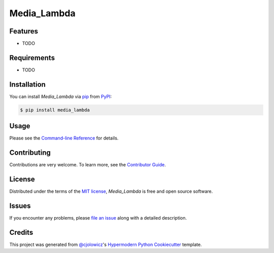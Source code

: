 Media_Lambda
============

|PyPI| |Python Version| |License|

|Read the Docs| |Tests| |Codecov|

|pre-commit| |Black|

.. |PyPI| image:: https://img.shields.io/pypi/v/media_lambda.svg
   :target: https://pypi.org/project/media_lambda/
   :alt: PyPI
.. |Python Version| image:: https://img.shields.io/pypi/pyversions/media_lambda
   :target: https://pypi.org/project/media_lambda
   :alt: Python Version
.. |License| image:: https://img.shields.io/pypi/l/media_lambda
   :target: https://opensource.org/licenses/MIT
   :alt: License
.. |Read the Docs| image:: https://img.shields.io/readthedocs/media_lambda/latest.svg?label=Read%20the%20Docs
   :target: https://media_lambda.readthedocs.io/
   :alt: Read the documentation at https://media_lambda.readthedocs.io/
.. |Tests| image:: https://github.com/dmitrievichlevin/media_lambda/workflows/Tests/badge.svg
   :target: https://github.com/dmitrievichlevin/media_lambda/actions?workflow=Tests
   :alt: Tests
.. |Codecov| image:: https://codecov.io/gh/dmitrievichlevin/media_lambda/branch/main/graph/badge.svg
   :target: https://codecov.io/gh/dmitrievichlevin/media_lambda
   :alt: Codecov
.. |pre-commit| image:: https://img.shields.io/badge/pre--commit-enabled-brightgreen?logo=pre-commit&logoColor=white
   :target: https://github.com/pre-commit/pre-commit
   :alt: pre-commit
.. |Black| image:: https://img.shields.io/badge/code%20style-black-000000.svg
   :target: https://github.com/psf/black
   :alt: Black


Features
--------

* TODO


Requirements
------------

* TODO


Installation
------------

You can install *Media_Lambda* via pip_ from PyPI_:

.. code:: console

   $ pip install media_lambda


Usage
-----

Please see the `Command-line Reference <Usage_>`_ for details.


Contributing
------------

Contributions are very welcome.
To learn more, see the `Contributor Guide`_.


License
-------

Distributed under the terms of the `MIT license`_,
*Media_Lambda* is free and open source software.


Issues
------

If you encounter any problems,
please `file an issue`_ along with a detailed description.


Credits
-------

This project was generated from `@cjolowicz`_'s `Hypermodern Python Cookiecutter`_ template.

.. _@cjolowicz: https://github.com/cjolowicz
.. _Cookiecutter: https://github.com/audreyr/cookiecutter
.. _MIT license: https://opensource.org/licenses/MIT
.. _PyPI: https://pypi.org/
.. _Hypermodern Python Cookiecutter: https://github.com/cjolowicz/cookiecutter-hypermodern-python
.. _file an issue: https://github.com/dmitrievichlevin/media_lambda/issues
.. _pip: https://pip.pypa.io/
.. github-only
.. _Contributor Guide: CONTRIBUTING.rst
.. _Usage: https://media_lambda.readthedocs.io/en/latest/usage.html
